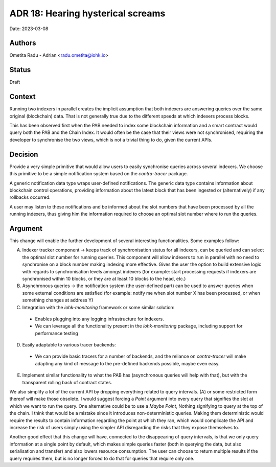 .. hearing_hysterical_screams:

ADR 18: Hearing hysterical screams
==================================

Date: 2023-03-08

Authors
-------

Ometita Radu - Adrian <radu.ometita@iohk.io>

Status
------

Draft

Context
-------

Running two indexers in parallel creates the implicit assumption that both indexers are answering queries over the same original (blockchain) data. That is not generally true due to the different speeds at which indexers process blocks.

This has been observed first when the PAB needed to index some blockchain information and a smart contract would query both the PAB and the Chain Index. It would often be the case that their views were not synchronised, requiring the developer to synchronise the two views, which is not a trivial thing to do, given the current APIs.

Decision
--------

Provide a very simple primitive that would allow users to easily synchronise queries across several indexers. We choose this primitive to be a simple notification system based on the `contra-tracer` package.

A generic notification data type wraps user-defined notifications. The generic data type contains information about blockchain control operations, providing information about the latest block that has been ingested or (alternatively) if any rollbacks occurred.

A user may listen to these notifications and be informed about the slot numbers that have been processed by all the running indexers, thus giving him the information required to choose an optimal slot number where to run the queries.

Argument
--------

This change will enable the further development of several interesting functionalities. Some examples follow:

A. Indexer tracker component -> keeps track of synchronisation status for all indexers, can be queried and can select the optimal slot number for running queries. This component will allow indexers to run in parallel with no need to synchronise on a block number making indexing more effective. Gives the user the option to build extensive logic with regards to synchronisation levels amongst indexers (for example: start processing requests if indexers are synchronised within 10 blocks, or they are at least 10 blocks to the head, etc.)
B. Asynchronous queries -> the notification system (the user-defined part) can be used to answer queries when some external conditions are satisfied (for example: notify me when slot number X has been processed, or when something changes at address Y)
C. Integration with the `iohk-monitoring` framework or some similar solution:
  * Enables plugging into any logging infrastructure for indexers.
  * We can leverage all the functionality present in the `iohk-monitoring` package, including support for performance testing
D. Easily adaptable to various tracer backends:
  * We can provide basic tracers for a number of backends, and the reliance on `contra-tracer` will make adapting any kind of message to the pre-defined backends possible, maybe even easy.
E. Implement similar functionality to what the PAB has (asynchronous queries will help with that), but with the transparent rolling back of contract states.

We also simplify a lot of the current API by dropping everything related to query intervals. (A) or some restricted form thereof will make those obsolete. I would suggest forcing a `Point` argument into every query that signifies the slot at which we want to run the query. One alternative could be to use a `Maybe Point`, Nothing signifying to query at the top of the chain. I think that would be a mistake since it introduces non-deterministic queries. Making them deterministic would require the results to contain information regarding the point at which they ran, which would complicate the API and increase the risk of users simply using the simpler API disregarding the risks that they expose themselves to.

Another good effect that this change will have, connected to the disappearing of query intervals, is that we only query information at a single point by default, which makes simple queries faster (both in querying the data, but also serialisation and transfer) and also lowers resource consumption. The user can choose to return multiple results if the query requires them, but is no longer forced to do that for queries that require only one.
